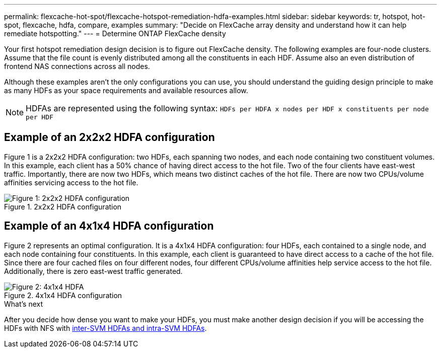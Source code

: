 ---
permalink: flexcache-hot-spot/flexcache-hotspot-remediation-hdfa-examples.html
sidebar: sidebar
keywords: tr, hotspot, hot-spot, flexcache, hdfa, compare, examples
summary: "Decide on FlexCache array density and understand how it can help remediate hotspotting."
---
= Determine ONTAP FlexCache density

:icons: font
:imagesdir: ../media/

[.lead]
Your first hotspot remediation design decision is to figure out FlexCache density. The following examples are four-node clusters. Assume that the file count is evenly distributed among all the constituents in each HDF. Assume also an even distribution of frontend NAS connections across all nodes.

Although these examples aren't the only configurations you can use, you should understand the guiding design principle to make as many HDFs as your space requirements and available resources allow. 

NOTE: HDFAs are represented using the following syntax: `HDFs per HDFA x nodes per HDF x constituents per node per HDF`

== Example of an 2x2x2 HDFA configuration
Figure 1 is a 2x2x2 HDFA configuration: two HDFs, each spanning two nodes, and each node containing two constituent volumes. In this example, each client has a 50% chance of having direct access to the hot file. Two of the four clients have east-west traffic. Importantly, there are now two HDFs, which means two distinct caches of the hot file. There are now two CPUs/volume affinities servicing access to the hot file.

.2x2x2 HDFA configuration
image::flexcache-hotspot-hdfa-2x2x2.png[Figure 1: 2x2x2 HDFA configuration]

== Example of an 4x1x4 HDFA configuration
Figure 2 represents an optimal configuration. It is a 4x1x4 HDFA configuration: four HDFs, each contained to a single node, and each node containing four constituents. In this example, each client is guaranteed to have direct access to a cache of the hot file. Since there are four cached files on four different nodes, four different CPUs/volume affinities help service access to the hot file. Additionally, there is zero east-west traffic generated.

.4x1x4 HDFA configuration
image::flexcache-hotspot-hdfa-4x1x4.png[Figure 2: 4x1x4 HDFA]

.What's next
After you decide how dense you want to make your HDFs, you must make another design decision if you will be accessing the HDFs with NFS with link:flexcache-hotspot-remediation-intra-inter-svm-hdfa.html[inter-SVM HDFAs and intra-SVM HDFAs].

// 25-3-5, ontapdoc-2852